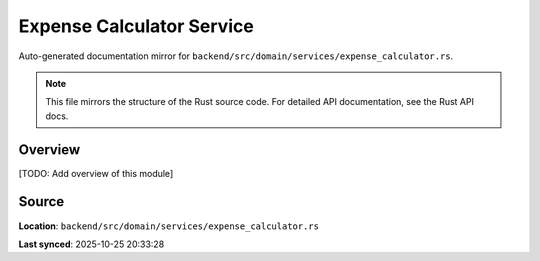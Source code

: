Expense Calculator Service
==========================

Auto-generated documentation mirror for ``backend/src/domain/services/expense_calculator.rs``.

.. note::
   This file mirrors the structure of the Rust source code.
   For detailed API documentation, see the Rust API docs.

Overview
--------

[TODO: Add overview of this module]

Source
------

**Location**: ``backend/src/domain/services/expense_calculator.rs``

**Last synced**: 2025-10-25 20:33:28
